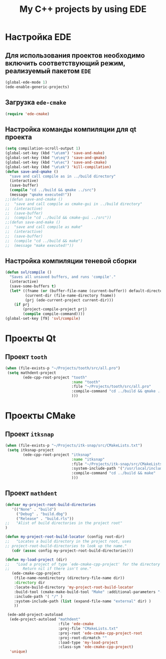 #+TITLE: My C++ projects by using EDE
* Настройка EDE
** Для использования проектов необходимо включить соответствующий режим, реализуемый пакетом ~EDE~
   #+begin_src emacs-lisp
(global-ede-mode 1)
(ede-enable-generic-projects)
   #+end_src
** Загрузка =ede-cmake=
#+begin_src emacs-lisp
(require 'ede-cmake)
#+end_src
** Настройка команды компиляции для qt проекта
   #+begin_src emacs-lisp
(setq compilation-scroll-output 1)
(global-set-key (kbd "\e\em") 'save-and-make)
(global-set-key (kbd "\e\eq") 'save-and-qmake)
(global-set-key (kbd "\e\ec") 'save-and-cmake)
(global-set-key (kbd "\e\ek") 'kill-compilation)
(defun save-and-qmake ()
  "save and call compile as in ../build directory"
  (interactive)
  (save-buffer)
  (compile "cd ../build && qmake ../src")
  (message "qmake executed!"))
;;(defun save-and-cmake ()
;;  "save and call compile as cmake-gui in ../build directory"
;;  (interactive)
;;  (save-buffer)
;;  (compile "cd ../build && cmake-gui ../src"))
;;(defun save-and-make ()
;;  "save and call compile as make"
;;  (interactive)
;;  (save-buffer)
;;  (compile "cd ../build && make")
;;  (message "make executed!"))
   #+end_src
** Настройка компиляции теневой сборки
   #+begin_src emacs-lisp
(defun svl/compile ()
  "Saves all unsaved buffers, and runs 'compile'."
  (interactive)
  (save-some-buffers t)
  (let* ((fname (or (buffer-file-name (current-buffer)) default-directory))
         (current-dir (file-name-directory fname))
         (prj (ede-current-project current-dir)))
    (if prj
        (project-compile-project prj)
        (compile compile-command))))
(global-set-key [f9] 'svl/compile)
   #+end_src
* Проекты Qt
** Проект ~tooth~
  #+begin_src emacs-lisp
(when (file-exists-p "~/Projects/tooth/src/all.pro")
 (setq mathdent-project
        (ede-cpp-root-project "tooth"
                              :name "tooth"
                              :file "~/Projects/tooth/src/all.pro"
                              :compile-command "cd ../build && qmake ../src/all.pro && make"
                              )))
  #+end_src

* Проекты CMake
** Проект ~itksnap~
  #+begin_src emacs-lisp
(when (file-exists-p "~/Projects/itk-snap/src/CMakeLists.txt")
 (setq itksnap-project
        (ede-cpp-root-project "itksnap"
                              :name "itksnap"
                              :file "~/Projects/itk-snap/src/CMakeLists.txt"
                              :system-include-path '("/usr/local/include/ITK-4.5")
                              :compile-command "cd ../build && make"
                              )))
  #+end_src
** Проект ~mathdent~
#+begin_src emacs-lisp
(defvar my-project-root-build-directories
   '(("None" . "build")
     ("Debug" . "build.dbg")
     ("Release" . "build.rls"))
;;   "Alist of build directories in the project root"
)

(defun my-project-root-build-locator (config root-dir)
;;   "Locates a build directory in the project root, uses
;; project-root-build-directories to look up the name."
   (cdr (assoc config my-project-root-build-directories)))

(defun my-load-project (dir)
;;   "Load a project of type `ede-cmake-cpp-project' for the directory DIR.
;;      Return nil if there isn't one."
   (ede-cmake-cpp-project 
    (file-name-nondirectory (directory-file-name dir))
    :directory dir
    :locate-build-directory 'my-project-root-build-locator
    :build-tool (cmake-make-build-tool "Make" :additional-parameters "-j4 -kr")
    :include-path '( "/" )
    :system-include-path (list (expand-file-name "external" dir) )
    ))

 (ede-add-project-autoload
  (ede-project-autoload "mathdent"
                        :file 'ede-cmake
                        :proj-file "CMakeLists.txt"
                        :proj-root 'ede-cmake-cpp-project-root
                        :proj-root-dirmatch ""
                        :load-type 'my-load-project
                        :class-sym 'ede-cmake-cpp-project)
  'unique)
#+end_src
   
